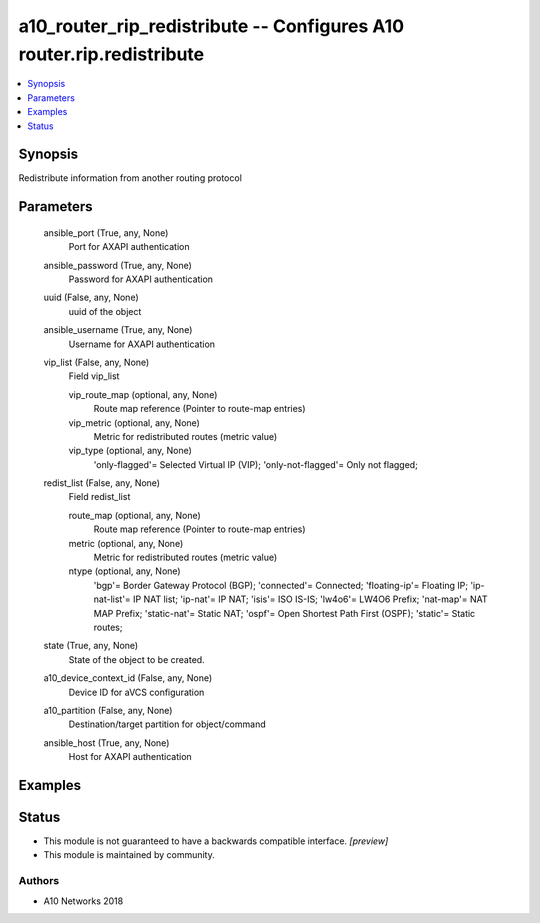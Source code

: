.. _a10_router_rip_redistribute_module:


a10_router_rip_redistribute -- Configures A10 router.rip.redistribute
=====================================================================

.. contents::
   :local:
   :depth: 1


Synopsis
--------

Redistribute information from another routing protocol






Parameters
----------

  ansible_port (True, any, None)
    Port for AXAPI authentication


  ansible_password (True, any, None)
    Password for AXAPI authentication


  uuid (False, any, None)
    uuid of the object


  ansible_username (True, any, None)
    Username for AXAPI authentication


  vip_list (False, any, None)
    Field vip_list


    vip_route_map (optional, any, None)
      Route map reference (Pointer to route-map entries)


    vip_metric (optional, any, None)
      Metric for redistributed routes (metric value)


    vip_type (optional, any, None)
      'only-flagged'= Selected Virtual IP (VIP); 'only-not-flagged'= Only not flagged;



  redist_list (False, any, None)
    Field redist_list


    route_map (optional, any, None)
      Route map reference (Pointer to route-map entries)


    metric (optional, any, None)
      Metric for redistributed routes (metric value)


    ntype (optional, any, None)
      'bgp'= Border Gateway Protocol (BGP); 'connected'= Connected; 'floating-ip'= Floating IP; 'ip-nat-list'= IP NAT list; 'ip-nat'= IP NAT; 'isis'= ISO IS-IS; 'lw4o6'= LW4O6 Prefix; 'nat-map'= NAT MAP Prefix; 'static-nat'= Static NAT; 'ospf'= Open Shortest Path First (OSPF); 'static'= Static routes;



  state (True, any, None)
    State of the object to be created.


  a10_device_context_id (False, any, None)
    Device ID for aVCS configuration


  a10_partition (False, any, None)
    Destination/target partition for object/command


  ansible_host (True, any, None)
    Host for AXAPI authentication









Examples
--------

.. code-block:: yaml+jinja

    





Status
------




- This module is not guaranteed to have a backwards compatible interface. *[preview]*


- This module is maintained by community.



Authors
~~~~~~~

- A10 Networks 2018

